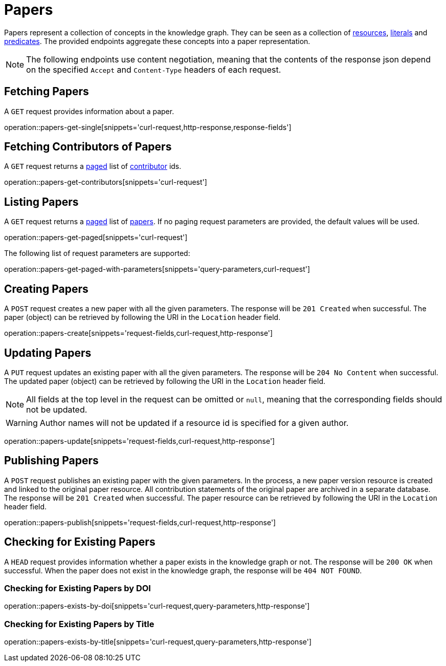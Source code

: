 = Papers

Papers represent a collection of concepts in the knowledge graph.
They can be seen as a collection of <<Resources,resources>>, <<Literals,literals>> and <<Predicates,predicates>>.
The provided endpoints aggregate these concepts into a paper representation.

NOTE: The following endpoints use content negotiation, meaning that the contents of the response json depend on the specified `Accept` and `Content-Type` headers of each request.

[[papers-fetch]]
== Fetching Papers

A `GET` request provides information about a paper.

operation::papers-get-single[snippets='curl-request,http-response,response-fields']

[[papers-contributors]]
== Fetching Contributors of Papers

A `GET` request returns a <<sorting-and-pagination,paged>> list of <<contributors,contributor>> ids.

operation::papers-get-contributors[snippets='curl-request']

[[papers-list]]
== Listing Papers

A `GET` request returns a <<sorting-and-pagination,paged>> list of <<papers-fetch,papers>>.
If no paging request parameters are provided, the default values will be used.

operation::papers-get-paged[snippets='curl-request']

The following list of request parameters are supported:

operation::papers-get-paged-with-parameters[snippets='query-parameters,curl-request']

[[papers-create]]
== Creating Papers

A `POST` request creates a new paper with all the given parameters.
The response will be `201 Created` when successful.
The paper (object) can be retrieved by following the URI in the `Location` header field.

operation::papers-create[snippets='request-fields,curl-request,http-response']

[[papers-edit]]
== Updating Papers

A `PUT` request updates an existing paper with all the given parameters.
The response will be `204 No Content` when successful.
The updated paper (object) can be retrieved by following the URI in the `Location` header field.

NOTE: All fields at the top level in the request can be omitted or `null`, meaning that the corresponding fields should not be updated.

WARNING: Author names will not be updated if a resource id is specified for a given author.

operation::papers-update[snippets='request-fields,curl-request,http-response']

[[papers-publish]]
== Publishing Papers

A `POST` request publishes an existing paper with the given parameters.
In the process, a new paper version resource is created and linked to the original paper resource.
All contribution statements of the original paper are archived in a separate database.
The response will be `201 Created` when successful.
The paper resource can be retrieved by following the URI in the `Location` header field.

operation::papers-publish[snippets='request-fields,curl-request,http-response']

[[papers-exist]]
== Checking for Existing Papers

A `HEAD` request provides information whether a paper exists in the knowledge graph or not.
The response will be `200 OK` when successful.
When the paper does not exist in the knowledge graph, the response will be `404 NOT FOUND`.

=== Checking for Existing Papers by DOI

operation::papers-exists-by-doi[snippets='curl-request,query-parameters,http-response']

=== Checking for Existing Papers by Title

operation::papers-exists-by-title[snippets='curl-request,query-parameters,http-response']
